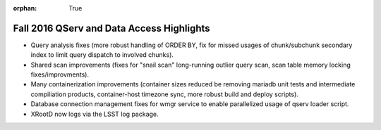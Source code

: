:orphan: True

.. _release-v13-0-qserv-dax:

Fall 2016 QServ and Data Access Highlights
==========================================

- Query analysis fixes (more robust handling of ORDER BY, fix for missed usages of chunk/subchunk secondary index to limit query dispatch to involved chunks).

- Shared scan improvements (fixes for "snail scan" long-running outlier query scan, scan table memory locking fixes/improvments).

- Many containerization improvements (container sizes reduced be removing mariadb unit tests and intermediate compiliation products, container-host timezone sync, more robust build and deploy scripts).

- Database connection management fixes for wmgr service to enable parallelized usage of qserv loader script.

- XRootD now logs via the LSST log package.
